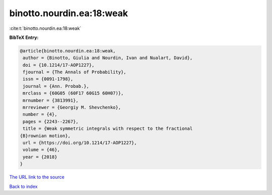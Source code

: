 binotto.nourdin.ea:18:weak
==========================

:cite:t:`binotto.nourdin.ea:18:weak`

**BibTeX Entry:**

.. code-block:: bibtex

   @article{binotto.nourdin.ea:18:weak,
    author = {Binotto, Giulia and Nourdin, Ivan and Nualart, David},
    doi = {10.1214/17-AOP1227},
    fjournal = {The Annals of Probability},
    issn = {0091-1798},
    journal = {Ann. Probab.},
    mrclass = {60G05 (60F17 60G15 60H07)},
    mrnumber = {3813991},
    mrreviewer = {Georgiy M. Shevchenko},
    number = {4},
    pages = {2243--2267},
    title = {Weak symmetric integrals with respect to the fractional
   {B}rownian motion},
    url = {https://doi.org/10.1214/17-AOP1227},
    volume = {46},
    year = {2018}
   }

`The URL link to the source <ttps://doi.org/10.1214/17-AOP1227}>`__


`Back to index <../By-Cite-Keys.html>`__
